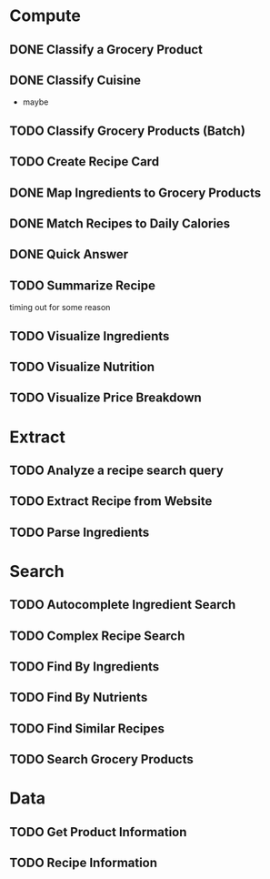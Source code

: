 * Compute
** DONE Classify a Grocery Product
** DONE Classify Cuisine
   * maybe
** TODO Classify Grocery Products (Batch)
** TODO Create Recipe Card
** DONE Map Ingredients to Grocery Products
** DONE Match Recipes to Daily Calories
** DONE Quick Answer
** TODO Summarize Recipe
   timing out for some reason
** TODO Visualize Ingredients
** TODO Visualize Nutrition
** TODO Visualize Price Breakdown
* Extract
** TODO Analyze a recipe search query
** TODO Extract Recipe from Website
** TODO Parse Ingredients
* Search
** TODO Autocomplete Ingredient Search
** TODO Complex Recipe Search
** TODO Find By Ingredients
** TODO Find By Nutrients
** TODO Find Similar Recipes
** TODO Search Grocery Products
* Data
** TODO Get Product Information
** TODO Recipe Information
